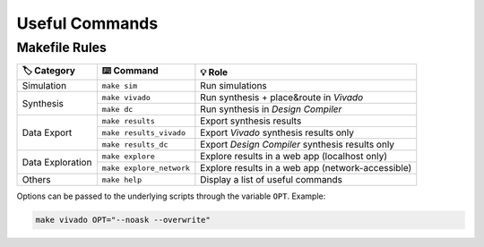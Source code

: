 Useful Commands
===============

Makefile Rules
--------------

+-------------------+---------------------------+----------------------------------------------------+
| 🏷️ Category       | ⌨️ Command                | 💡 Role                                            |
+===================+===========================+====================================================+
| Simulation        | ``make sim``              | Run simulations                                    |
+-------------------+---------------------------+----------------------------------------------------+
| Synthesis         | ``make vivado``           | Run synthesis + place&route in *Vivado*            |
|                   +---------------------------+----------------------------------------------------+
|                   | ``make dc``               | Run synthesis in *Design Compiler*                 |
+-------------------+---------------------------+----------------------------------------------------+
| Data Export       | ``make results``          | Export synthesis results                           |
|                   +---------------------------+----------------------------------------------------+
|                   | ``make results_vivado``   | Export *Vivado* synthesis results only             |
+                   +---------------------------+----------------------------------------------------+
|                   | ``make results_dc``       | Export *Design Compiler* synthesis results only    |
+-------------------+---------------------------+----------------------------------------------------+
| Data Exploration  | ``make explore``          | Explore results in a web app (localhost only)      |
|                   +---------------------------+----------------------------------------------------+
|                   | ``make explore_network``  | Explore results in a web app (network-accessible)  |
+-------------------+---------------------------+----------------------------------------------------+
| Others            | ``make help``             | Display a list of useful commands                  |
+-------------------+---------------------------+----------------------------------------------------+

Options can be passed to the underlying scripts through the variable ``OPT``. 
Example:

.. code-block:: console

    make vivado OPT="--noask --overwrite"